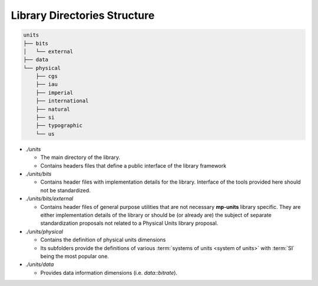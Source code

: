 .. namespace:: units

Library Directories Structure
=============================

.. code-block:: text

    units
    ├── bits
    │   └── external
    ├── data
    └── physical
        ├── cgs
        ├── iau
        ├── imperial
        ├── international
        ├── natural
        ├── si
        ├── typographic
        └── us

- *./units*

  - The main directory of the library.
  - Contains headers files that define a public interface of the library framework

- *./units/bits*

  - Contains header files with implementation details for the library. Interface of
    the tools provided here should not be standardized.

- *./units/bits/external*

  - Contains header files of general purpose utilities that are not necessary
    **mp-units** library specific. They are either implementation details of the
    library or should be (or already are) the subject of separate standardization
    proposals not related to a Physical Units library proposal.

- *./units/physical*

  - Contains the definition of physical units dimensions
  - Its subfolders provide the definitions of various
    :term:`systems of units <system of units>` with :term:`SI` being the most popular
    one.

- *./units/data*

  - Provides data information dimensions (i.e. `data::bitrate`).
